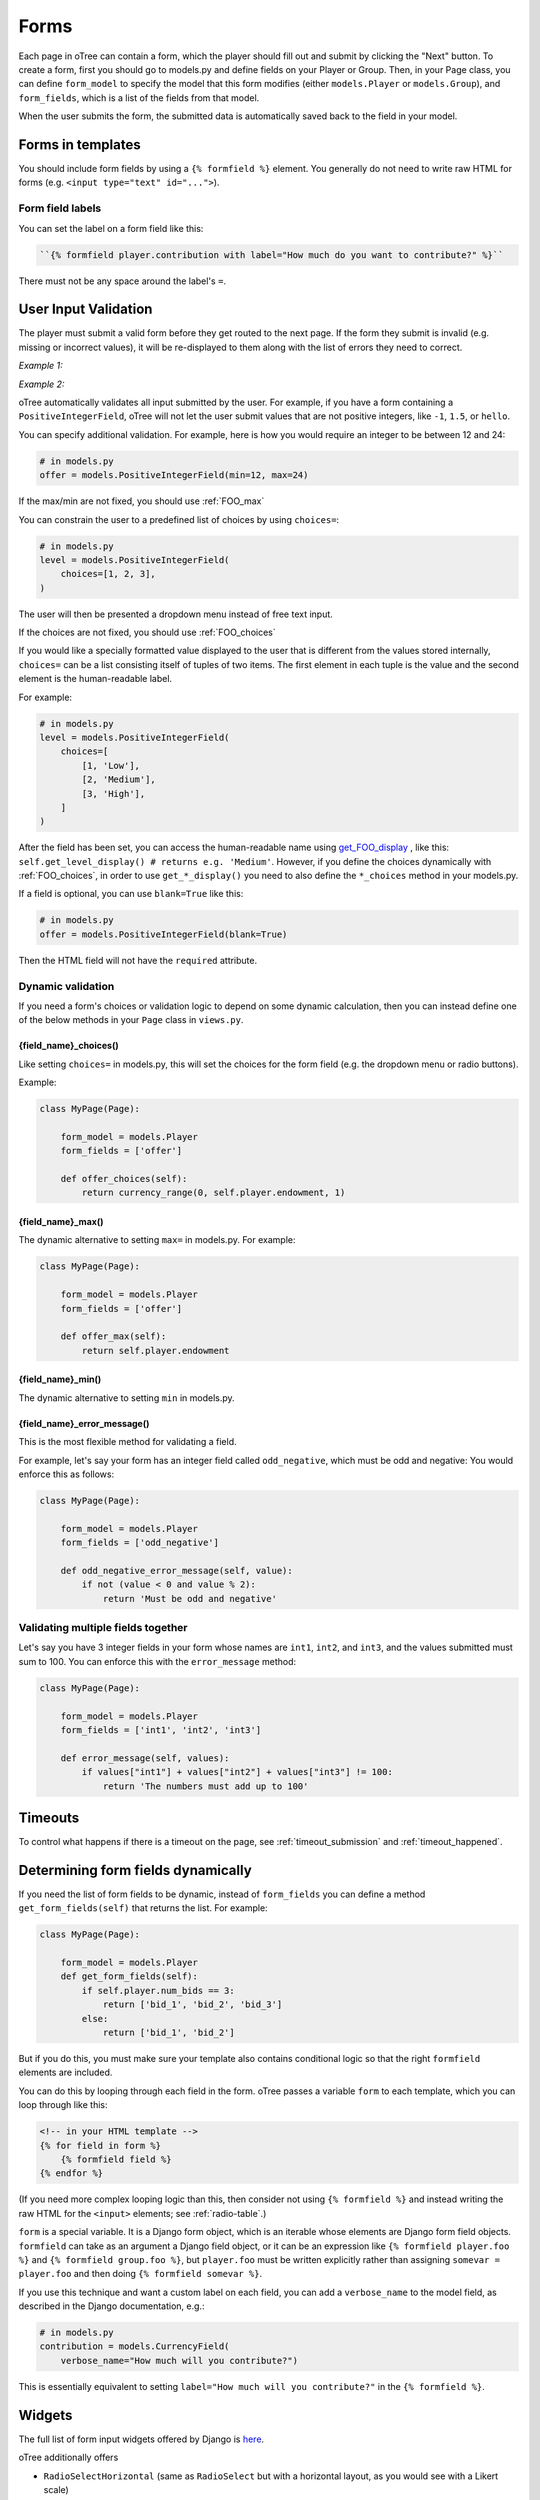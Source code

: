 .. _forms:

Forms
=====

Each page in oTree can contain a form, which the player should fill out
and submit by clicking the "Next" button. To create a form, first you
should go to models.py and define fields on your Player or Group. Then,
in your Page class, you can define ``form_model`` to specify the model
that this form modifies (either ``models.Player`` or ``models.Group``),
and ``form_fields``, which is a list of the fields from that model.

When the user submits the form, the submitted data is automatically
saved back to the field in your model.


Forms in templates
------------------

You should include form fields by using a ``{% formfield %}`` element.
You generally do not need to write raw HTML for forms (e.g.
``<input type="text" id="...">``).

Form field labels
~~~~~~~~~~~~~~~~~

You can set the label on a form field like this:

.. code-block:: html+django

    ``{% formfield player.contribution with label="How much do you want to contribute?" %}``

There must not be any space around the label's ``=``.


.. _form-validation:

User Input Validation
---------------------

The player must submit a valid form before they get routed to the next
page. If the form they submit is invalid (e.g. missing or incorrect
values), it will be re-displayed to them along with the list of errors
they need to correct.

*Example 1:*

.. image:: _static/forms/Sz34h7d.png
    :align: center
    :scale: 100 %


*Example 2:*

.. image:: _static/forms/BtG8ZHX.png
    :align: center
    :scale: 100 %


oTree automatically validates all input submitted by the user. For
example, if you have a form containing a ``PositiveIntegerField``, oTree
will not let the user submit values that are not positive integers, like
``-1``, ``1.5``, or ``hello``.

You can specify additional validation. For example, here is how you would
require an integer to be between 12 and 24:

.. code-block:: python

    # in models.py
    offer = models.PositiveIntegerField(min=12, max=24)

If the max/min are not fixed, you should use :ref:`FOO_max`

.. _choices:

You can constrain the user to a predefined list of choices by using
``choices=``:

.. code-block:: python

    # in models.py
    level = models.PositiveIntegerField(
        choices=[1, 2, 3],
    )

The user will then be presented a dropdown menu instead of free text input.

If the choices are not fixed, you should use :ref:`FOO_choices`

If you would like a specially formatted value displayed to the user that
is different from the values stored internally, ``choices=`` can be a list
consisting itself of tuples of two items.
The first element in each tuple is the value and the second element is the
human-readable label.

For example:

.. code-block:: python

    # in models.py
    level = models.PositiveIntegerField(
        choices=[
            [1, 'Low'],
            [2, 'Medium'],
            [3, 'High'],
        ]
    )

After the field has been set, you can access the human-readable name
using
`get_FOO_display <https://docs.djangoproject.com/en/1.8/ref/models/instances/#django.db.models.Model.get_FOO_display>`__
, like this:
``self.get_level_display() # returns e.g. 'Medium'``.
However, if you define the choices dynamically with :ref:`FOO_choices`,
in order to use ``get_*_display()`` you need to also define the ``*_choices``
method in your models.py.

If a field is optional, you can use ``blank=True`` like this:

.. code-block:: python

    # in models.py
    offer = models.PositiveIntegerField(blank=True)

Then the HTML field will not have the ``required`` attribute.

.. _dynamic_validation:

Dynamic validation
~~~~~~~~~~~~~~~~~~

If you need a form's choices or validation logic to depend on some
dynamic calculation, then you can instead define one of the below
methods in your ``Page`` class in ``views.py``.

.. _FOO_choices:

{field_name}_choices()
''''''''''''''''''''''

Like setting ``choices=`` in models.py, this will set the choices for the form field
(e.g. the dropdown menu or radio buttons).

Example:

.. code-block:: python

    class MyPage(Page):

        form_model = models.Player
        form_fields = ['offer']

        def offer_choices(self):
            return currency_range(0, self.player.endowment, 1)


.. _FOO_max:

{field_name}_max()
''''''''''''''''''

The dynamic alternative to setting ``max=`` in models.py. For example:

.. code-block:: python

    class MyPage(Page):

        form_model = models.Player
        form_fields = ['offer']

        def offer_max(self):
            return self.player.endowment


{field_name}_min()
''''''''''''''''''

The dynamic alternative to setting ``min`` in models.py.

.. _FOO_error_message:

{field_name}_error_message()
''''''''''''''''''''''''''''

This is the most flexible method for validating a field.

For example, let's say your form has an integer field called
``odd_negative``, which must be odd and negative: You would enforce this
as follows:

.. code-block:: python

    class MyPage(Page):

        form_model = models.Player
        form_fields = ['odd_negative']

        def odd_negative_error_message(self, value):
            if not (value < 0 and value % 2):
                return 'Must be odd and negative'

Validating multiple fields together
~~~~~~~~~~~~~~~~~~~~~~~~~~~~~~~~~~~

Let's say you have 3 integer fields in your form whose names are
``int1``, ``int2``, and ``int3``, and the values submitted must sum to
100. You can enforce this with the ``error_message`` method:

.. code-block:: python

    class MyPage(Page):

        form_model = models.Player
        form_fields = ['int1', 'int2', 'int3']

        def error_message(self, values):
            if values["int1"] + values["int2"] + values["int3"] != 100:
                return 'The numbers must add up to 100'

Timeouts
--------

To control what happens if there is a timeout on the page,
see :ref:`timeout_submission` and :ref:`timeout_happened`.

Determining form fields dynamically
-----------------------------------

If you need the list of form fields to be dynamic, instead of
``form_fields`` you can define a method ``get_form_fields(self)`` that
returns the list. For example:

.. code-block:: python

    class MyPage(Page):

        form_model = models.Player
        def get_form_fields(self):
            if self.player.num_bids == 3:
                return ['bid_1', 'bid_2', 'bid_3']
            else:
                return ['bid_1', 'bid_2']

But if you do this, you must make sure your template
also contains conditional logic so that the right ``formfield`` elements
are included.

You can do this by looping through each field in the form.
oTree passes a variable ``form`` to each template, which you can loop through
like this:

.. code-block:: django

    <!-- in your HTML template -->
    {% for field in form %}
        {% formfield field %}
    {% endfor %}

(If you need more complex looping logic than this,
then consider not using ``{% formfield %}`` and instead writing the
raw HTML for the ``<input>`` elements; see :ref:`radio-table`.)

``form`` is a special variable.
It is a Django form object, which is an iterable whose elements are Django form
field objects. ``formfield`` can take as an argument a Django field object,
or it can be an expression like ``{% formfield player.foo %}`` and
``{% formfield group.foo %}``, but ``player.foo`` must be written explicitly
rather than assigning ``somevar = player.foo`` and then doing
``{% formfield somevar %}``.

If you use this technique and want a custom label on each field, you can add a
``verbose_name`` to the model field,
as described in the Django documentation, e.g.:

.. code-block:: python

    # in models.py
    contribution = models.CurrencyField(
        verbose_name="How much will you contribute?")

This is essentially equivalent to setting ``label="How much will you contribute?"``
in the ``{% formfield %}``.


Widgets
-------

The full list of form input widgets offered by Django is
`here <https://docs.djangoproject.com/en/1.7/ref/forms/widgets/#built-in-widgets>`__.

oTree additionally offers

-   ``RadioSelectHorizontal`` (same as ``RadioSelect`` but with a horizontal
    layout, as you would see with a Likert scale)
-   ``SliderInput``

    -   To specify the step size, do: ``SliderInput(attrs={'step': '0.01'})``
    -   To disable the current value from being displayed, do:
        ``SliderInput(show_value=False)``


Alternatives to oTree's ``{% formfield %}``
-------------------------------------------

It's not mandatory to use oTree's ``{% formfield %}`` element.
If your want to customize the appearance or behavior of your widgets,
you can use one of the approaches below.

Django widgets
~~~~~~~~~~~~~~

If the widget rendered by the ``{% formfield %}`` tag is not to your liking,
you can use Django's built-in widget rendering,
described `here <https://docs.djangoproject.com/en/1.9/topics/forms/#rendering-fields-manually>`__.

To make the formatting consistent with oTree's built-in widgets,
have a look at the HTML generated by a ``{% formfield %}`` element
(e.g. the structure ``<div>``s and ``class`` attributes).


Raw HTML widgets
~~~~~~~~~~~~~~~~

For maximum flexibility, you can skip ``{% formfield %}``
and Django's form widgets, and write the raw HTML for any form input.
Just ensure that each field in your Page's ``form_fields``
has a corresponding ``<input>`` element whose ``name`` attribute matches it.

.. _radio-table:

Raw HTML example: table of radio buttons
''''''''''''''''''''''''''''''''''''''''
Let's say you have a set of ``BooleanField`` in your model:

.. code-block:: python

    class Player(BasePlayer):

        offer_1 = models.BooleanField()
        offer_2 = models.BooleanField()
        offer_3 = models.BooleanField()
        offer_4 = models.BooleanField()
        offer_5 = models.BooleanField()

And you'd like to present them as a table of yes/no radio buttons like this:

.. image:: _static/forms/radio-table.png
    :align: center
    :scale: 100 %

Because the yes/no options must be in separate table cells,
the ordinary ``RadioSelectHorizontal`` widget will not work here.
So, you can skip using ``{% formfield %}`` entirely,
and write the raw HTML in your template:

.. code-block:: html+django

    <table class="table">
        <tr>
            <th>Offer</th><th>Accept</th><th>Reject</th>
        </tr>
        {% for number in offer_numbers %}
        <tr>
            <td>{{ number }}</td>
            <td><input type="radio" name="offer_{{ number }}" value="True" required></td>
            <td><input type="radio" name="offer_{{ number }}" value="False" required></td>
        </tr>
        {% endfor %}
    </table>

Finally, in ``views.py``, set ``form_fields`` and ``vars_for_template`` as follows:

.. code-block:: python

    class MyPage(Page):
        form_model = models.Player
        form_fields = ['offer_{}'.format(i) for i in range(1, 6)]

        def vars_for_template(self):
            return {'offer_numbers': range(1, 6)}


Raw HTML example: custom user interface with JavaScript
'''''''''''''''''''''''''''''''''''''''''''''''''''''''

Let's say you don't want users to fill out form fields,
but instead interact with some sort of visual app, like a clicking on a chart
or playing a graphical game. Or, you want to record extra data like how long
they spent on part of the page, how many times they clicked, etc.

You can build these interfaces in any front-end framework you want.
Simple ones can be done with jQuery; more complex ones would use something
like React or Polymer.

Then, use JavaScript to record the relevant data points and store it in a
hidden form field. For example:

.. code-block:: python

    # models.py
    my_hidden_input = models.PositiveIntegerField()

    # views.py
    form_fields = ['my_hidden_input']

    # HTML template
    <input type="hidden" name="my_hidden_input"
        value="5" id="id_my_hidden_input"/>

Then you can use JavaScript to set the value of that input, by selecting
the element by id ``id_my_hidden_input``, and setting its ``value`` attribute.

When the page is submitted, the value of your hidden input will be recorded
in oTree like any other form field.

Buttons
-------

Button that submits the form
~~~~~~~~~~~~~~~~~~~~~~~~~~~~

If your page only contains 1 decision,
you could omit the ``{% next_button %}``
and instead have the user click on one of several buttons
to go to the next page.

For example, let's say your models.py has ``offer_accepted = models.BooleanField()``,
and rather than a radio button you'd like to present it as a button like this:

.. image:: _static/forms/yes-no-buttons.png
    :align: center
    :scale: 100 %

First, put ``offer_accepted`` in your Page's ``form_fields`` as usual.
Then put this code in the template
(the ``btn`` classes are just for Bootstrap styling):

.. code-block:: html+django

    {% block content %}

        <p><b>Do you wish to accept the offer?</b></p>
        <div>
            <button name="offer_accepted" value="True" class="btn btn-primary btn-large">Yes</button>
            <button name="offer_accepted" value="False" class="btn btn-primary btn-large">No</button>
        </div>

    {% endblock %}

You can use this technique for any type of field,
not just ``BooleanField``.

Button that doesn't submit the form
~~~~~~~~~~~~~~~~~~~~~~~~~~~~~~~~~~~

If the button has some purpose other than submitting the form,
add ``type="button"`` to the ``<button>``:

.. code-block:: html+django

    {% block content %}

        <button>
            Clicking this will submit the form
        </button>

        <button type="button">
            Clicking this will not submit the form
        </button>

    {% endblock %}


Miscellaneous & advanced
------------------------

Forms with a dynamic vector of fields
~~~~~~~~~~~~~~~~~~~~~~~~~~~~~~~~~~~~~

Let's say you want a form with a vector of n fields that are identical, except for some numerical index, e.g.:

.. code-block:: python

    contribution[1], contribution[2], ..., contribution[n]

Furthermore, suppose n is variable (can range from 1 to N).

Currently in oTree, you can only define a fixed number of fields in a model.
So, you should define in ``models.py`` N fields (``contribution_1...contribution_N...``),
and then use ``get_form_fields`` as described above to dynamically return a list with the desired subset of these fields.

For example, let's say the above variable ``n`` is actually an ``IntegerField`` on the player,
which gets set dynamically at some point in the game. You can use ``get_form_fields``
like this:

.. code-block:: python

    class MyPage(Page):

        form_model = models.Player
        def get_form_fields(self):
            return ['contribution_{}'.format(i) for i in range(1, self.player.n + 1)]


Form fields with dynamic labels
~~~~~~~~~~~~~~~~~~~~~~~~~~~~~~~

If the label should contain a variable, you can construct the string in ``views.py``:

.. code-block:: python

    class Contribute(Page):
        form_model = models.Player
        form_fields = ['contribution']

        def vars_for_template(self):
            return {
                'contribution_label': 'How much of your {} do you want to contribute?'.format(self.player.endowment)
            }

Then in the template, set the label to this variable:

.. code-block:: html+django

    ``{% formfield player.contribution with label=contribution_label %}``

If you use this technique, you may also want to use :ref:`dynamic_validation`.
